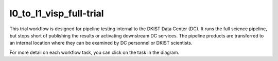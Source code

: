 l0_to_l1_visp_full-trial
========================

This trial workflow is designed for pipeline testing internal to the DKIST Data Center (DC). It runs the full science
pipeline, but stops short of publishing the results or activating downstream DC services. The pipeline products
are transferred to an internal location where they can be examined by DC personnel or DKIST scientists.

For more detail on each workflow task, you can click on the task in the diagram.

.. workflow_diagram:: dkist_processing_visp.workflows.trial_workflows.full_trial_pipeline
